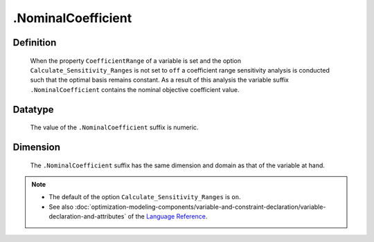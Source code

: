 .. _.NominalCoefficient:

.NominalCoefficient
===================

Definition
----------

    When the property ``CoefficientRange`` of a variable is set and the
    option ``Calculate_Sensitivity_Ranges`` is not set to ``off`` a
    coefficient range sensitivity analysis is conducted such that the
    optimal basis remains constant. As a result of this analysis the
    variable suffix ``.NominalCoefficient`` contains the nominal objective
    coefficient value.

Datatype
--------

    The value of the ``.NominalCoefficient`` suffix is numeric.

Dimension
---------

    The ``.NominalCoefficient`` suffix has the same dimension and domain as
    that of the variable at hand.

.. note::

    -  The default of the option ``Calculate_Sensitivity_Ranges`` is ``on``.

    -  See also :doc:`optimization-modeling-components/variable-and-constraint-declaration/variable-declaration-and-attributes` of the `Language Reference <https://documentation.aimms.com/language-reference/index.html>`__.
